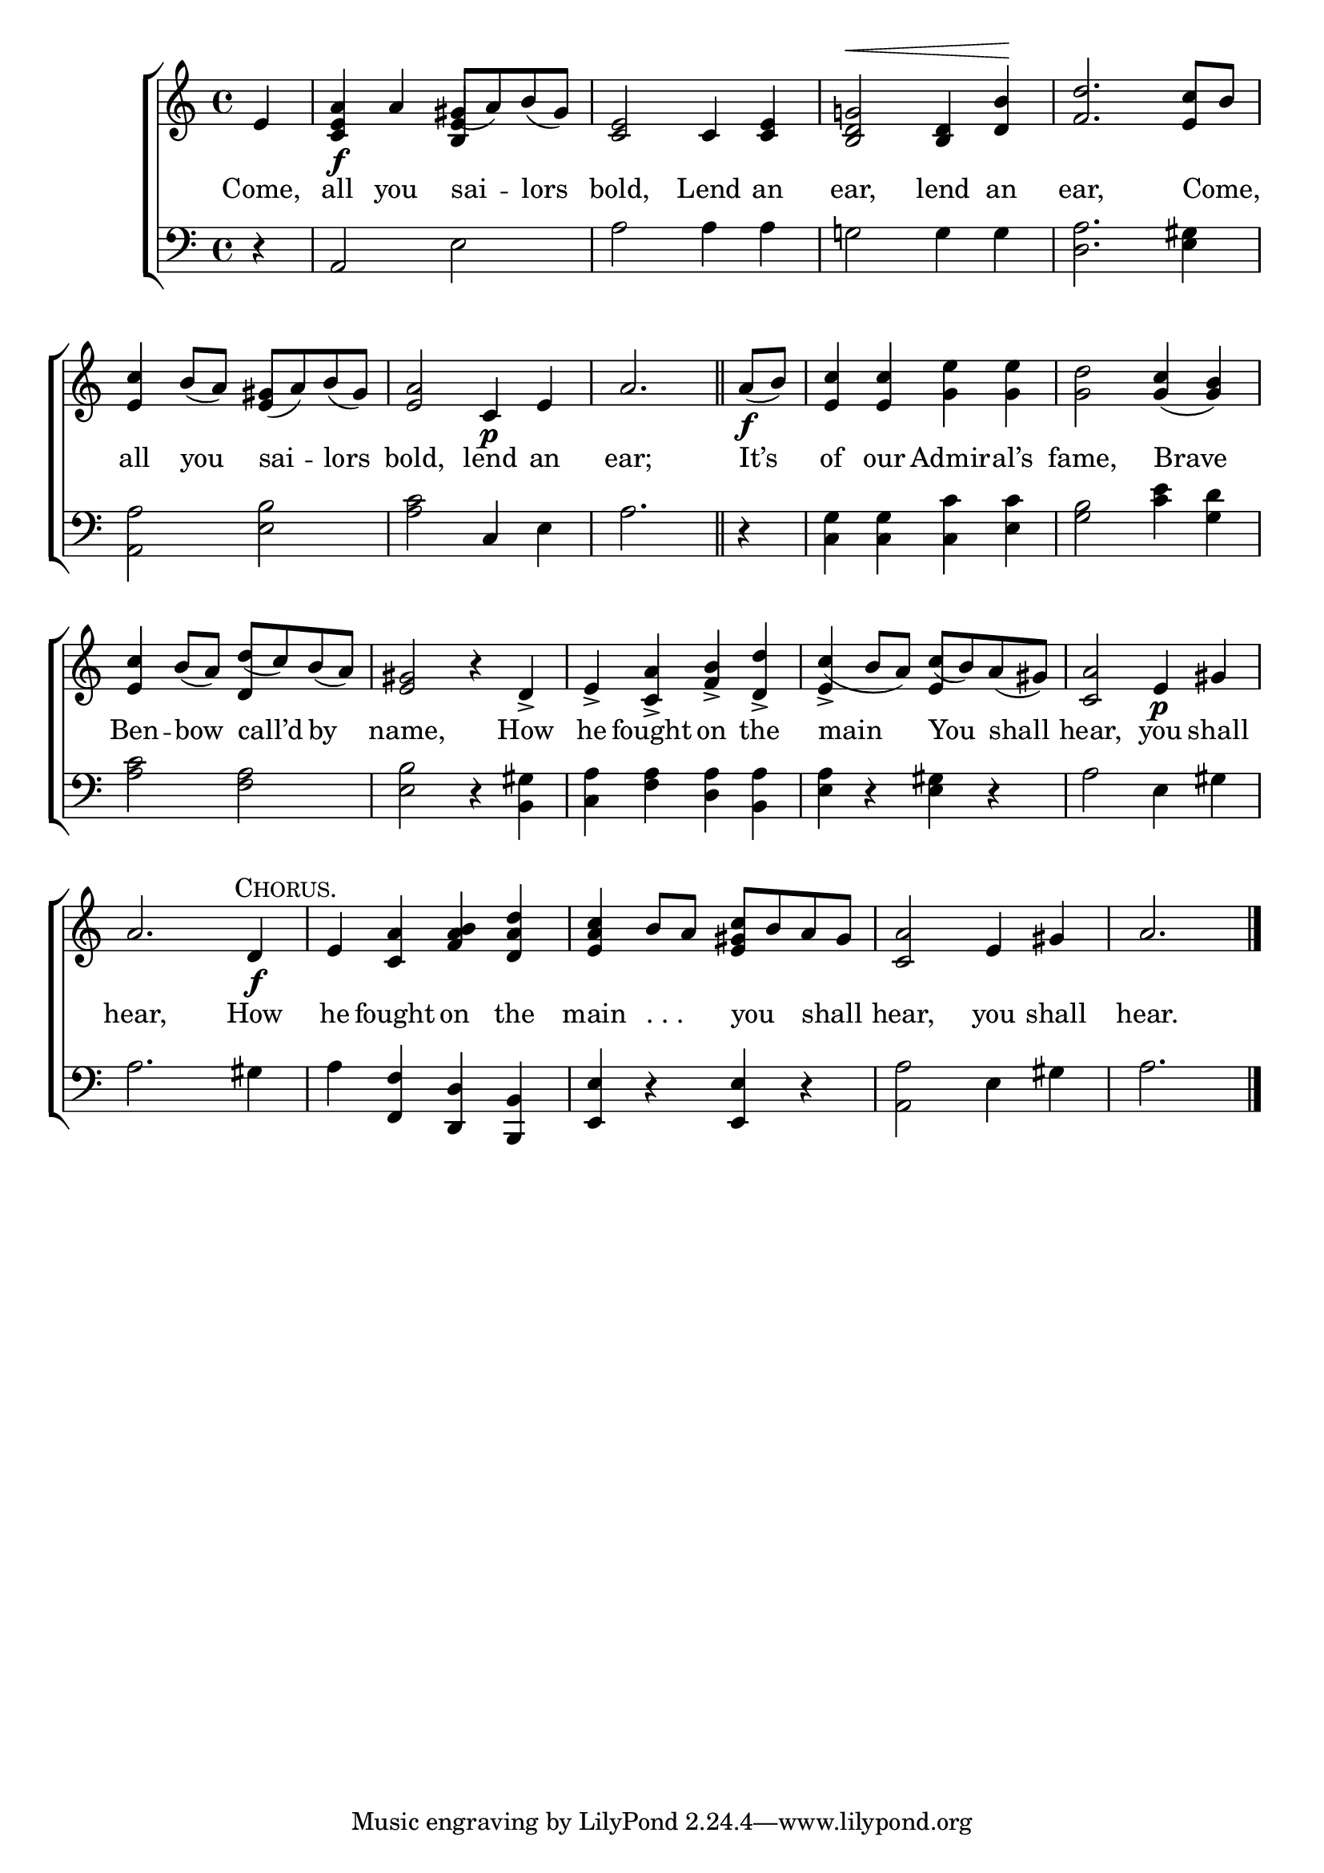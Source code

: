 \version "2.24"
\language "english"

global = {
  \time 4/4
  \key c \major
}

mBreak = { \break }

\score {

  \new ChoirStaff {
    <<
      \new Staff = "up"  {
        <<
          \global
          \new 	Voice = "one" 	\fixed c' {
            %\voiceOne
            \partial 4 e4 | <c e a>\f a gs8( a) b( gs) | <c e>2 c4 <c e> | <b, d g!>2^\< <b, d>4 <d b>\! | <f d'>2. <e c'>8 b | \mBreak
            <e c'>4 b8( a) <e gs>( a) b( gs) | <e a>2 c4\p e | \partial 2. a2. \bar "||" | %
            \partial 4 a8\f( b) | <e c'>4 4 <g e'>4 4 | <g d'>2 <g c'>4( <g b>) | \mBreak
            \stemUp <e c'>4 b8( a) d'( c') b( a) | <e gs>2 r4 d-> | e-> <c a>-> <f b>-> <d d'>-> c'( b8 a) c'( b) a( gs) | <c a>2 e4\p gs | \mBreak
            a2. \textMark \markup { \caps "Chorus." } d4\f | e <c a> <f a b> <d a d'> | <e a c'> b8 a <e gs c'> b a gs | <c a>2 e4 gs | \partial 2. a2. | \fine
          }	% end voice one
          \new Voice  \fixed c' {
            \voiceTwo
            \stemUp s4 | s2 <b, e>4 s4 | s1*3 |
            s1*5 | s2 d4 s | s1*2 | e4-> s e s | s1 |
          } % end voice two
        >>
      } % end staff up

      \new Lyrics \lyricsto "one" {	% verse one
        Come, | all you sai -- lors | bold, Lend an | ear, lend an | ear, Come, _ |
        all you sai -- lors | bold, lend an | ear; | It’s | of our Admir -- al’s | fame, Brave |
        Ben -- bow call’d by | name, How he fought on the | main You shall | hear, you shall |
        hear, How | he fought on the | main ". . ." _ you _ shall _ | hear, you shall hear. |
      }	% end lyrics verse one

      \new   Staff = "down" {
        <<
          \clef bass
          \global
          \new Voice {
            %\voiceThree
            r4 | a,2 e | a2 4 4 | g!2 4 4 | <d a>2. <e gs>4 | 
            <a, a>2 <e b> | <a c'> c4 e | a2. | r4 | <c g>4 4 <c c'> <e c'> | <g b>2 <c' e'>4 <g d'> |
            <a c'>2 <f a> | <e b> r4 <b, gs> | <c a> <f a> <d a> <b, a> | <e a> r <e gs> r | a2 e4 gs |
            a2. gs4 | a4 <f, f> <d, d> <b,, b,> | <e, e> r <e, e> r | <a, a>2 e4 gs | a2. | \fine
          } % end voice three

          \new 	Voice {
            %\voiceFour
          }	% end voice four

        >>
      } % end staff down
    >>
  } % end choir staff

  \layout{
    \context{
      \Score {
        \omit  BarNumber
      }%end score
    }%end context
  }%end layout

  \midi{}

}%end score